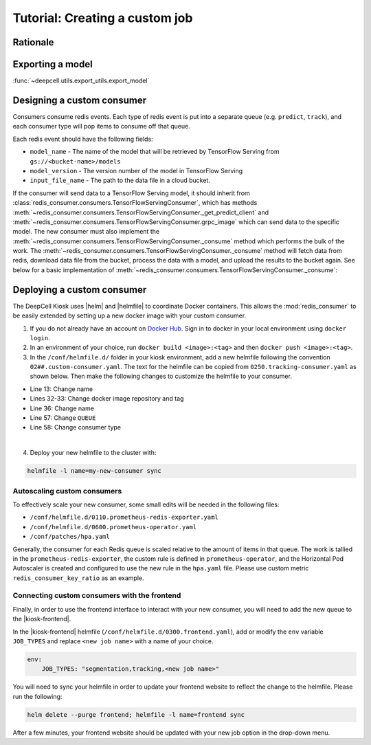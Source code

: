 Tutorial: Creating a custom job
===============================

Rationale
---------
.. todo::

    Write material that explains why a user might want to build their own consumer. Make a decision about which portions of this documentation should be in the readme of the kiosk-redis-consumer as opposed to here.

Exporting a model
-----------------

:func:`~deepcell.utils.export_utils.export_model`


Designing a custom consumer
---------------------------

Consumers consume redis events. Each type of redis event is put into a separate queue (e.g. ``predict``, ``track``), and each consumer type will pop items to consume off that queue.

Each redis event should have the following fields:

* ``model_name`` - The name of the model that will be retrieved by TensorFlow Serving from ``gs://<bucket-name>/models``
* ``model_version`` - The version number of the model in TensorFlow Serving
* ``input_file_name`` - The path to the data file in a cloud bucket.

.. todo::

    Does the user need to set ``model_name`` and ``model_version`` somewhere?

If the consumer will send data to a TensorFlow Serving model, it should inherit from :class:`redis_consumer.consumers.TensorFlowServingConsumer`, which has methods :meth:`~redis_consumer.consumers.TensorFlowServingConsumer._get_predict_client` and :meth:`~redis_consumer.consumers.TensorFlowServingConsumer.grpc_image` which can send data to the specific model.  The new consumer must also implement the :meth:`~redis_consumer.consumers.TensorFlowServingConsumer._consume` method which performs the bulk of the work. The :meth:`~redis_consumer.consumers.TensorFlowServingConsumer._consume` method will fetch data from redis, download data file from the bucket, process the data with a model, and upload the results to the bucket again. See below for a basic implementation of :meth:`~redis_consumer.consumers.TensorFlowServingConsumer._consume`:

Deploying a custom consumer
---------------------------

The DeepCell Kiosk uses |helm| and |helmfile| to coordinate Docker containers. This allows the :mod:`redis_consumer` to be easily extended by setting up a new docker image with your custom consumer.

1. If you do not already have an account on `Docker Hub <https://hub.docker.com/>`_. Sign in to docker in your local environment using ``docker login``.

2. In an environment of your choice, run ``docker build <image>:<tag>`` and then ``docker push <image>:<tag>``.

3. In the ``/conf/helmfile.d/`` folder in your kiosk environment, add a new helmfile following the convention ``02##.custom-consumer.yaml``. The text for the helmfile can be copied from ``0250.tracking-consumer.yaml`` as shown below. Then make the following changes to customize the helmfile to your consumer.

* Line 13: Change name
* Lines 32-33: Change docker image repository and tag
* Line 36: Change name
* Line 57: Change ``QUEUE``
* Line 58: Change consumer type

.. todo::

    Confirm list of required helmfile changes

.. hidden-code-block:: yaml
    :starthidden: true
    :label: + show/hide example helmfile
    :linenos:

    helmDefaults:
    args:
        - "--wait"
        - "--timeout=600"
        - "--force"
        - "--reset-values"

    releases:

    ################################################################################
    ## Custom-Consumer ################################################################
    ################################################################################

    #
    # References:
    #   - [web address of Helm chart's YAML file]
    #
    - name: "tracking-consumer"
    namespace: "deepcell"
    labels:
        chart: "redis-consumer"
        component: "deepcell"
        namespace: "deepcell"
        vendor: "vanvalenlab"
        default: "true"
    chart: '{{ env "CHARTS_PATH" | default "/conf/charts" }}/redis-consumer'
    version: "0.1.0"
    values:
        - replicas: 1

        image:
            repository: "vanvalenlab/kiosk-redis-consumer"
            tag: "0.4.1"
            pullPolicy: "Always"

        nameOverride: "tracking-consumer"

        resources:
            requests:
            cpu: 300m
            memory: 256Mi
            # limits:
            #   cpu: 100m
            #   memory: 1024Mi

        tolerations:
            - key: consumer
            operator: Exists
            effect: NoSchedule

        nodeSelector:
            consumer: "yes"

        env:
            DEBUG: "true"
            INTERVAL: 1
            QUEUE: "track"
            CONSUMER_TYPE: "tracking"
            EMPTY_QUEUE_TIMEOUT: 5
            GRPC_TIMEOUT: 20
            GRPC_BACKOFF: 3

            REDIS_HOST: "redis"
            REDIS_PORT: 26379
            REDIS_TIMEOUT: 3

            TF_HOST: "tf-serving"
            TF_PORT: 8500
            TF_TENSOR_NAME: "image"
            TF_TENSOR_DTYPE: "DT_FLOAT"

            AWS_REGION: '{{ env "AWS_REGION" | default "us-east-1" }}'
            CLOUD_PROVIDER: '{{ env "CLOUD_PROVIDER" | default "aws" }}'
            GKE_COMPUTE_ZONE: '{{ env "GKE_COMPUTE_ZONE" | default "us-west1-b" }}'

            NUCLEAR_MODEL: "panoptic:3"
            NUCLEAR_POSTPROCESS: "retinanet-semantic"

            PHASE_MODEL: "resnet50_retinanet_20190813_all_phase_512:0"
            PHASE_POSTPROCESS: "retinanet"

            CYTOPLASM_MODEL: "resnet50_retinanet_20190903_all_fluorescent_cyto_512:0"
            CYTOPLASM_POSTPROCESS: "retinanet"

            LABEL_DETECT_ENABLED: "true"
            LABEL_DETECT_MODEL: "LabelDetection:0"
            LABEL_RESHAPE_SIZE: 216
            LABEL_DETECT_SAMPLE: 10

            SCALE_DETECT_ENABLED: "true"
            SCALE_DETECT_MODEL: "ScaleDetection:0"
            SCALE_RESHAPE_SIZE: 216
            SCALE_DETECT_SAMPLE: 10

            DRIFT_CORRECT_ENABLED: "false"
            NORMALIZE_TRACKING: "true"

            TRACKING_MODEL: "tracking_model_benchmarking_757_step5_20epoch_80split_9tl:1"
            TRACKING_SEGMENT_MODEL: "panoptic:3"
            TRACKING_POSTPROCESS_FUNCTION: "retinanet"

        secrets:
            AWS_ACCESS_KEY_ID: '{{ env "AWS_ACCESS_KEY_ID" | default "NA" }}'
            AWS_SECRET_ACCESS_KEY: '{{ env "AWS_SECRET_ACCESS_KEY" | default "NA" }}'
            AWS_S3_BUCKET: '{{ env "AWS_S3_BUCKET" | default "NA" }}'
            GKE_BUCKET: '{{ env "GKE_BUCKET" | default "NA" }}'

|
4. Deploy your new helmfile to the cluster with:

.. code-block:: bash

    helmfile -l name=my-new-consumer sync

.. |helm| raw:: html

    <tt><a href="https://helm.sh/">helm</a></tt>

.. |helmfile| raw:: html

    <tt><a href="https://github.com/roboll/helmfile">helmfile</a></tt>

Autoscaling custom consumers
^^^^^^^^^^^^^^^^^^^^^^^^^^^^

To effectively scale your new consumer, some small edits will be needed in the following files:

* ``/conf/helmfile.d/0110.prometheus-redis-exporter.yaml``
* ``/conf/helmfile.d/0600.prometheus-operator.yaml``
* ``/conf/patches/hpa.yaml``

Generally, the consumer for each Redis queue is scaled relative to the amount of items in that queue. The work is tallied in the ``prometheus-redis-exporter``, the custom rule is defined in ``prometheus-operator``, and the Horizontal Pod Autoscaler is created and configured to use the new rule in the ``hpa.yaml`` file. Please use custom metric ``redis_consumer_key_ratio`` as an example.

.. todo::

    Where is this example ``redis_consumer_key_ratio``? Can we provide a bit more information about the actually contents of what would need to be added to the documents listed above

Connecting custom consumers with the frontend
^^^^^^^^^^^^^^^^^^^^^^^^^^^^^^^^^^^^^^^^^^^^^

Finally, in order to use the frontend interface to interact with your new consumer, you will need to add the new queue to the |kiosk-frontend|.

.. |kiosk-frontend| raw:: html

    <tt><a href="https://github.com/vanvalenlab/kiosk-frontend">kiosk-frontend</a></tt>

In the |kiosk-frontend| helmfile (``/conf/helmfile.d/0300.frontend.yaml``), add or modify the ``env`` variable ``JOB_TYPES`` and replace ``<new job name>`` with a name of your choice.

.. code-block:: yaml

    env:
        JOB_TYPES: "segmentation,tracking,<new job name>"

You will need to sync your helmfile in order to update your frontend website to reflect the change to the helmfile. Please run the following:

.. code-block:: bash

    helm delete --purge frontend; helmfile -l name=frontend sync

After a few minutes, your frontend website should be updated with your new job option in the drop-down menu.